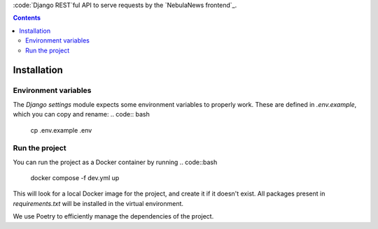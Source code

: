 :code:`Django REST`ful API to serve requests by the `NebulaNews frontend`_.

.. _NebulaNews frontend: https://github.com/Levee-Solutions/nebulanews-spa

.. contents::

Installation
============
Environment variables
---------------------
The `Django settings` module expects some environment variables to properly work. These are defined in `.env.example`, which you can copy and rename:
.. code:: bash

    cp .env.example .env

Run the project
---------------
You can run the project as a Docker container by running
.. code::bash

    docker compose -f dev.yml up

This will look for a local Docker image for the project, and create it if it doesn't exist. All packages present in `requirements.txt` will be installed in the virtual environment.

We use Poetry to efficiently manage the dependencies of the project.
